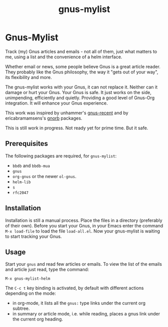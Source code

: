 #+TITLE: gnus-mylist

* Gnus-Mylist
Track (my) Gnus articles and emails - not all of them, just what matters to me,
using a list and the convenience of a helm interface.

Whether email or news, some people believe Gnus is a great article reader. They
probably like the Gnus philosophy, the way it "gets out of your way", its
flexibility and more.

The gnus-mylist works with your Gnus, it can not replace it. Neither can it damage
or hurt your Gnus. Your Gnus is safe. It just works on the side, unimpending,
efficiently and quietly. Providing a good level of Gnus-Org integration. It will
enhance your Gnus experience.

This work was inspired by unhammer's [[https://github.com/unhammer/gnus-recent/blob/master/gnus-recent.el][gnus-recent]] and by ericabramamsens's [[http://elpa.gnu.org/packages/gnorb.html][gnorb]]
packages.

This is still work in progress. Not ready yet for prime time. But it safe.

** Prerequisites

   The following packages are required, for =gnus-mylist=:
   - =bbdb= and =bbdb-mua=
   - =gnus=
   - =org-gnus= or the newer =ol-gnus=.
   - =helm-lib=
   - =s=
   - =rfc2047=

** Installation

   Installation is still a manual process. Place the files in a directory
   (preferably of their own). Before you start your Gnus, in your Emacs enter the
   command =M-x load-file= to load the file =load-all.el=. Now your gnus-mylist is
   waiting to start tracking your Gnus.

** Usage

   Start your =gnus= and read few articles or emails. To view the list of the emails
   and article just read, type the command:
   : M-x gnus-mylist-helm

   The =C-c t= key binding is activated, by default with different actions
   depending on the mode:
   - in org-mode, it lists all the =gnus:= type links under the current org subtree.
   - in summary or article mode, i.e. while reading, places a gnus link under the
     current org heading.
